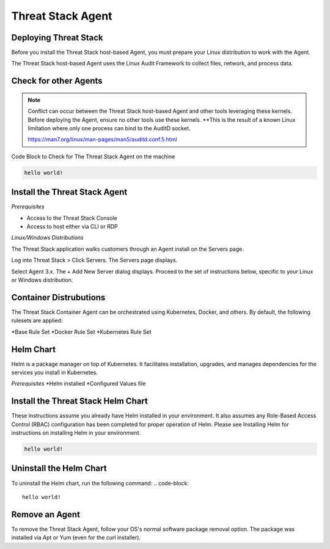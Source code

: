 Threat Stack Agent
=====================================

Deploying Threat Stack 
----------------------
Before you install the Threat Stack host-based Agent, you must prepare your Linux distribution to work with the Agent. 

The Threat Stack host-based Agent uses the Linux Audit Framework to collect files, network, and process data.  

 

Check for other Agents
----------------------

.. note::
   
  Conflict can occur between the Threat Stack host-based Agent and other tools leveraging these kernels. Before deploying the Agent, ensure no other tools
  use these kernels. **This is the result of a known Linux limitation where only one process can bind to the AuditD socket. 
  
  https://man7.org/linux/man-pages/man5/auditd.conf.5.html


Code Block to Check for The Threat Stack Agent on the machine

.. code-block:: 
   
   hello world!


Install the Threat Stack Agent
------------------------------
*Prerequisites*

* Access to the Threat Stack Console 
* Access to host either via CLI or RDP 

*Linux/Windows Distributions*


The Threat Stack application walks customers through an Agent install on the Servers page.

Log into Threat Stack > Click Servers. The Servers page displays. 

Select Agent 3.x. The + Add New Server dialog displays. Proceed to the set of instructions below, specific to your Linux or Windows distribution. 

.. image:: _static/Deploy_Server_Ubuntu.png


Container Distrubutions 
-----------------------
The Threat Stack Container Agent can be orchestrated using Kubernetes, Docker, and others. By default, the following rulesets are applied: 

*Base Rule Set 
*Docker Rule Set 
*Kubernetes Rule Set

Helm Chart 
----------

Helm is a package manager on top of Kubernetes. It facilitates installation, upgrades, and manages dependencies for the services you install in Kubernetes. 

*Prerequisites*
*Helm installed 
*Configured Values file 


Install the Threat Stack Helm Chart 
-----------------------------------

These instructions assume you already have Helm installed in your environment. It also assumes any Role-Based Access Control (RBAC) configuration has been completed for proper operation of Helm. Please see Installing Helm for instructions on installing Helm in your environment. 

.. code-block:: 
   
   hello world!
   

Uninstall the Helm Chart 
-------------------------
To uninstall the Helm chart, run the following command: 
.. code-block:: 
   
   hello world!
   

Remove an Agent 
---------------

To remove the Threat Stack Agent, follow your OS's normal software package removal option. The package was installed via Apt or Yum (even for the curl installer). 

